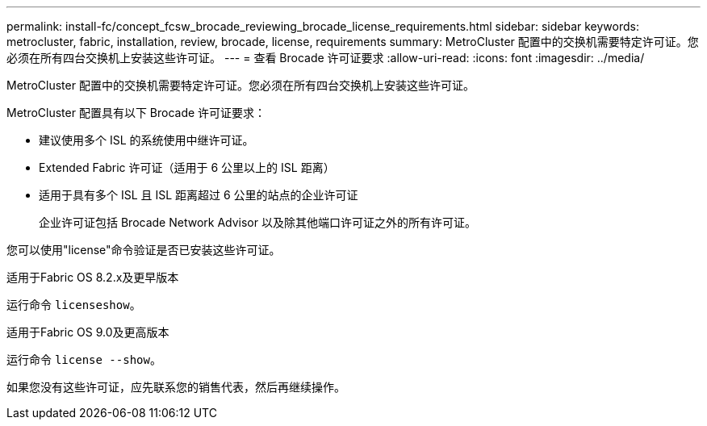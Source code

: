 ---
permalink: install-fc/concept_fcsw_brocade_reviewing_brocade_license_requirements.html 
sidebar: sidebar 
keywords: metrocluster, fabric, installation, review, brocade, license, requirements 
summary: MetroCluster 配置中的交换机需要特定许可证。您必须在所有四台交换机上安装这些许可证。 
---
= 查看 Brocade 许可证要求
:allow-uri-read: 
:icons: font
:imagesdir: ../media/


[role="lead"]
MetroCluster 配置中的交换机需要特定许可证。您必须在所有四台交换机上安装这些许可证。

MetroCluster 配置具有以下 Brocade 许可证要求：

* 建议使用多个 ISL 的系统使用中继许可证。
* Extended Fabric 许可证（适用于 6 公里以上的 ISL 距离）
* 适用于具有多个 ISL 且 ISL 距离超过 6 公里的站点的企业许可证
+
企业许可证包括 Brocade Network Advisor 以及除其他端口许可证之外的所有许可证。



您可以使用"license"命令验证是否已安装这些许可证。

[role="tabbed-block"]
====
.适用于Fabric OS 8.2.x及更早版本
--
运行命令 `licenseshow`。

--
.适用于Fabric OS 9.0及更高版本
--
运行命令 `license --show`。

--
====
如果您没有这些许可证，应先联系您的销售代表，然后再继续操作。
